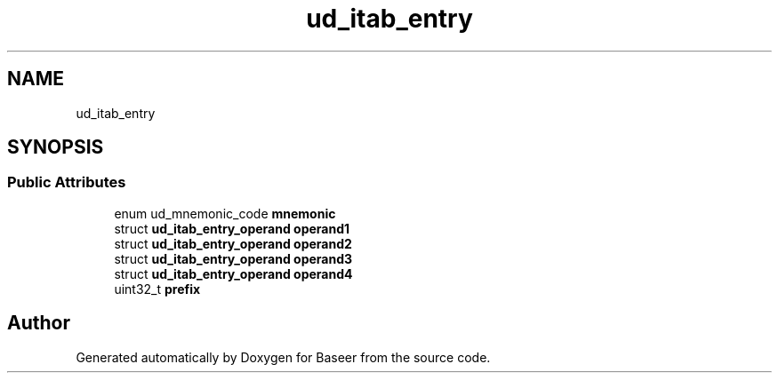 .TH "ud_itab_entry" 3 "Version 0.1.0" "Baseer" \" -*- nroff -*-
.ad l
.nh
.SH NAME
ud_itab_entry
.SH SYNOPSIS
.br
.PP
.SS "Public Attributes"

.in +1c
.ti -1c
.RI "enum ud_mnemonic_code \fBmnemonic\fP"
.br
.ti -1c
.RI "struct \fBud_itab_entry_operand\fP \fBoperand1\fP"
.br
.ti -1c
.RI "struct \fBud_itab_entry_operand\fP \fBoperand2\fP"
.br
.ti -1c
.RI "struct \fBud_itab_entry_operand\fP \fBoperand3\fP"
.br
.ti -1c
.RI "struct \fBud_itab_entry_operand\fP \fBoperand4\fP"
.br
.ti -1c
.RI "uint32_t \fBprefix\fP"
.br
.in -1c

.SH "Author"
.PP 
Generated automatically by Doxygen for Baseer from the source code\&.
